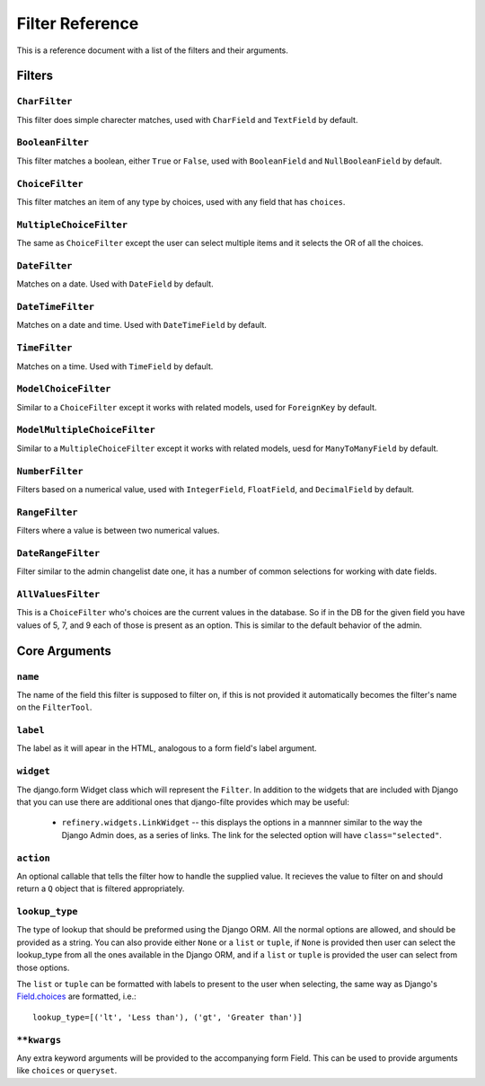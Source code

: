 Filter Reference
================

This is a reference document with a list of the filters and their arguments.

Filters
-------

``CharFilter``
~~~~~~~~~~~~~~

This filter does simple charecter matches, used with ``CharField`` and
``TextField`` by default.

``BooleanFilter``
~~~~~~~~~~~~~~~~~

This filter matches a boolean, either ``True`` or ``False``, used with
``BooleanField`` and ``NullBooleanField`` by default.

``ChoiceFilter``
~~~~~~~~~~~~~~~~

This filter matches an item of any type by choices, used with any field that
has ``choices``.

``MultipleChoiceFilter``
~~~~~~~~~~~~~~~~~~~~~~~~

The same as ``ChoiceFilter`` except the user can select multiple items and it
selects the OR of all the choices.

``DateFilter``
~~~~~~~~~~~~~~

Matches on a date.  Used with ``DateField`` by default.

``DateTimeFilter``
~~~~~~~~~~~~~~~~~~

Matches on a date and time.  Used with ``DateTimeField`` by default.

``TimeFilter``
~~~~~~~~~~~~~~

Matches on a time.  Used with ``TimeField`` by default.

``ModelChoiceFilter``
~~~~~~~~~~~~~~~~~~~~~

Similar to a ``ChoiceFilter`` except it works with related models, used for
``ForeignKey`` by default.

``ModelMultipleChoiceFilter``
~~~~~~~~~~~~~~~~~~~~~~~~~~~~~

Similar to a ``MultipleChoiceFilter`` except it works with related models, uesd
for ``ManyToManyField`` by default.

``NumberFilter``
~~~~~~~~~~~~~~~~

Filters based on a numerical value, used with ``IntegerField``, ``FloatField``,
and ``DecimalField`` by default.

``RangeFilter``
~~~~~~~~~~~~~~~

Filters where a value is between two numerical values.

``DateRangeFilter``
~~~~~~~~~~~~~~~~~~~

Filter similar to the admin changelist date one, it has a number of common
selections for working with date fields.

``AllValuesFilter``
~~~~~~~~~~~~~~~~~~~

This is a ``ChoiceFilter`` who's choices are the current values in the
database.  So if in the DB for the given field you have values of 5, 7, and 9
each of those is present as an option.  This is similar to the default behavior
of the admin.

Core Arguments
--------------

``name``
~~~~~~~~

The name of the field this filter is supposed to filter on, if this is not
provided it automatically becomes the filter's name on the ``FilterTool``.

``label``
~~~~~~~~~

The label as it will apear in the HTML, analogous to a form field's label
argument.

``widget``
~~~~~~~~~~

The django.form Widget class which will represent the ``Filter``.  In addition
to the widgets that are included with Django that you can use there are
additional ones that django-filte provides which may be useful:
    * ``refinery.widgets.LinkWidget`` -- this displays the options in a
      mannner similar to the way the Django Admin does, as a series of links.
      The link for the selected option will have ``class="selected"``.

``action``
~~~~~~~~~~

An optional callable that tells the filter how to handle the supplied value.
It recieves the value to filter on and should return a ``Q`` object that is
filtered appropriately.

``lookup_type``
~~~~~~~~~~~~~~~

The type of lookup that should be preformed using the Django ORM.  All the
normal options are allowed, and should be provided as a string.  You can also
provide either ``None`` or a ``list`` or ``tuple``, if ``None`` is provided
then user can select the lookup_type from all the ones available in the Django
ORM, and if a ``list`` or ``tuple`` is provided the user can select from those
options.

The ``list`` or ``tuple`` can be formatted with labels to present to the user
when selecting, the same way as Django's `Field.choices`_ are formatted, i.e.::

    lookup_type=[('lt', 'Less than'), ('gt', 'Greater than')]

.. _Field.choices: http://docs.djangoproject.com/en/dev/ref/models/fields/#choices

``**kwargs``
~~~~~~~~~~~~

Any extra keyword arguments will be provided to the accompanying form Field.
This can be used to provide arguments like ``choices`` or ``queryset``.
